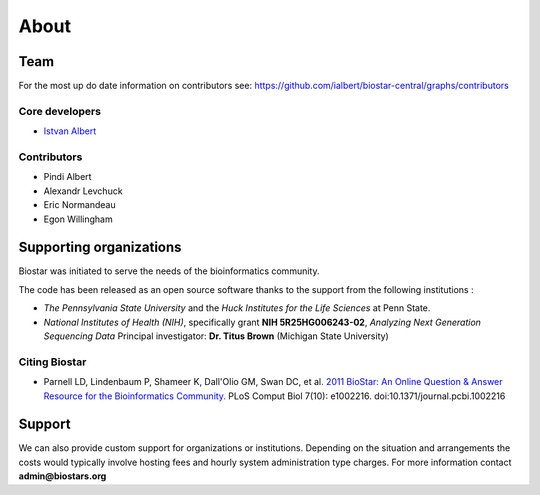 About
=====

Team
----

For the most up do date information on contributors see: https://github.com/ialbert/biostar-central/graphs/contributors

Core developers
^^^^^^^^^^^^^^^

* `Istvan Albert <http://www.personal.psu.edu/iua1/>`_

Contributors
^^^^^^^^^^^^

* Pindi Albert
* Alexandr Levchuck
* Eric Normandeau
* Egon Willingham

Supporting organizations
------------------------

Biostar was initiated to serve the needs of the bioinformatics community.

The code has been released as an open source software thanks to the support from the following institutions :

* *The Pennsylvania State University* and the *Huck Institutes for the Life Sciences* at Penn State.
* *National Institutes of Health (NIH)*, specifically grant **NIH 5R25HG006243-02**, *Analyzing Next Generation Sequencing Data*
  Principal investigator:  **Dr. Titus Brown** (Michigan State University)

Citing Biostar
^^^^^^^^^^^^^^

* Parnell LD, Lindenbaum P, Shameer K, Dall'Olio GM, Swan DC, et al.
  `2011 BioStar: An Online Question & Answer Resource for the Bioinformatics Community. <http://www.ploscompbiol.org/article/info%3Adoi%2F10.1371%2Fjournal.pcbi.1002216>`_
  PLoS Comput Biol 7(10): e1002216. doi:10.1371/journal.pcbi.1002216


Support
-------

We can also provide custom support for organizations or institutions. Depending on the situation and arrangements the costs
would typically involve hosting fees and hourly system administration type charges.
For more information contact **admin@biostars.org**